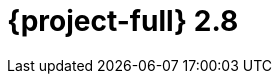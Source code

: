 // Module included in the following assemblies:
//
// * documentation/doc-Release_notes/master.adoc

[id="rn-28_{context}"]
= {project-full} 2.8
